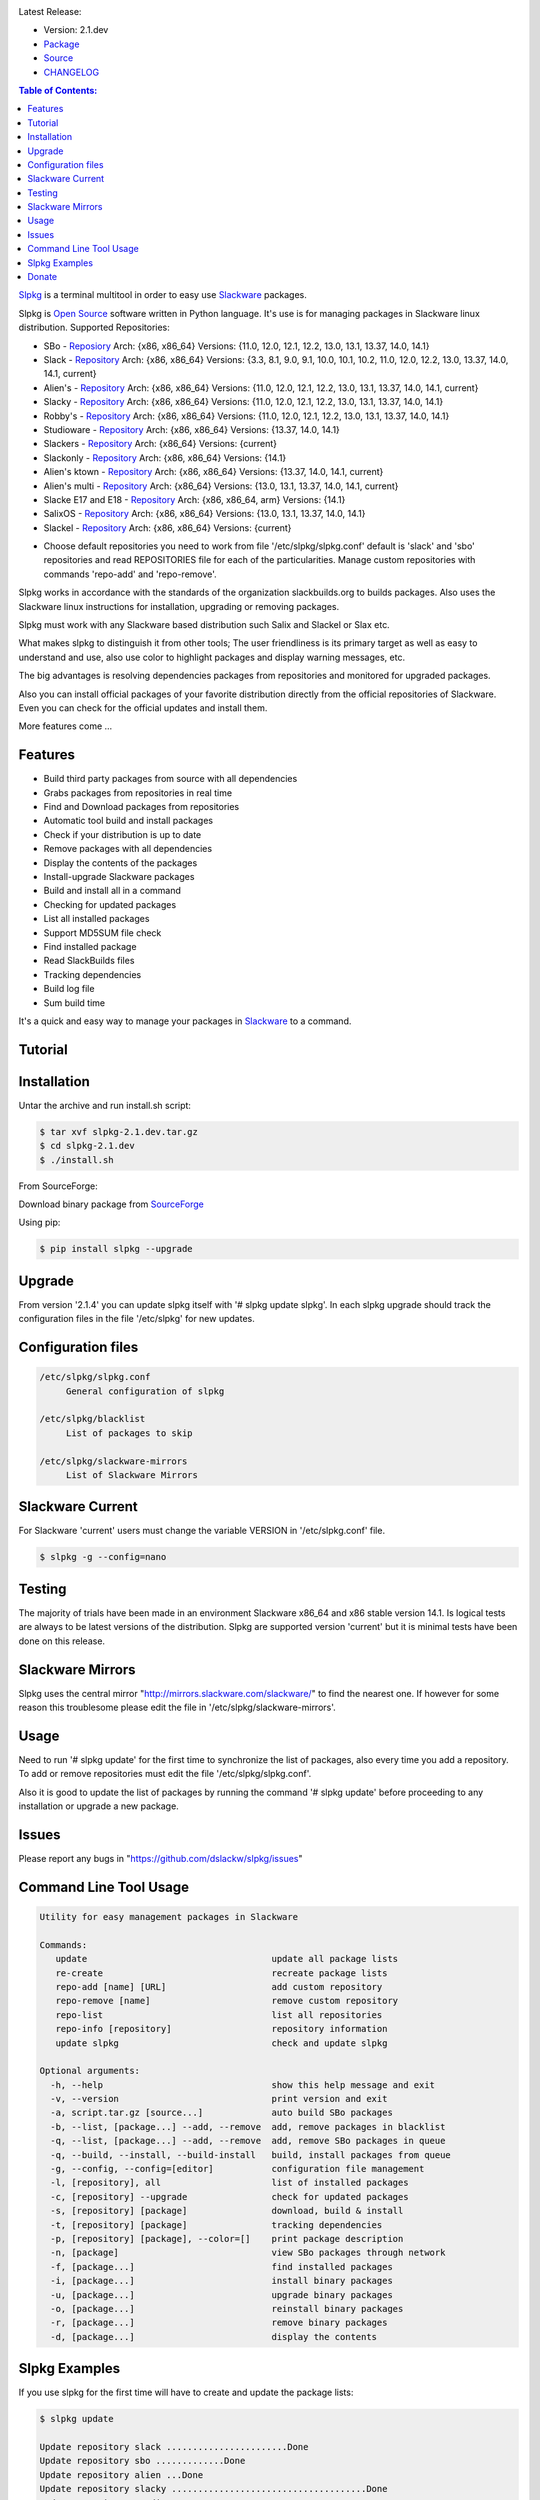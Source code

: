 .. image:: https://badge.fury.io/py/slpkg.png
    :target: http://badge.fury.io/py/slpkg
.. image:: https://travis-ci.org/dslackw/slpkg.svg?branch=master
    :target: https://travis-ci.org/dslackw/slpkg
.. image:: https://landscape.io/github/dslackw/slpkg/master/landscape.png
    :target: https://landscape.io/github/dslackw/slpkg/master
.. image:: https://pypip.in/d/slpkg/badge.png
    :target: https://pypi.python.org/pypi/slpkg
.. image:: https://pypip.in/license/slpkg/badge.png
    :target: https://pypi.python.org/pypi/slpkg

Latest Release:

- Version: 2.1.dev
- `Package <https://sourceforge.net/projects/slpkg/files/slpkg/binary/>`_
- `Source <https://github.com/dslackw/slpkg/archive/v2.1.dev.tar.gz>`_
- `CHANGELOG <https://github.com/dslackw/slpkg/blob/master/CHANGELOG>`_
 
.. image:: https://raw.githubusercontent.com/dslackw/images/master/slpkg/logo.png
    :target: https://github.com/dslackw/slpkg 

.. contents:: Table of Contents:

`Slpkg <https://github.com/dslackw/slpkg>`_ is a terminal multitool in order to easy use `Slackware <http://www.slackware.com/>`_ 
packages.

.. image:: https://raw.githubusercontent.com/dslackw/images/master/slpkg/open-source-logo.png
    :target: https://github.com/dslackw/slpkg 

Slpkg is `Open Source <http://en.wikipedia.org/wiki/Open_source>`_ software written in 
Python language. It's use is for managing packages in Slackware linux distribution.
Supported Repositories:

- SBo - `Reposiory <http://slackbuilds.org/>`_
  Arch: {x86, x86_64}
  Versions: {11.0, 12.0, 12.1, 12.2, 13.0, 13.1, 13.37, 14.0, 14.1}
- Slack - `Repository <http://www.slackware.com/>`_
  Arch: {x86, x86_64}
  Versions: {3.3, 8.1, 9.0, 9.1, 10.0, 10.1, 10.2, 11.0, 12.0, 12.2, 13.0, 13.37, 14.0, 14.1, current}
- Alien's - `Repository <http://www.slackware.com/~alien/slackbuilds/>`_
  Arch: {x86, x86_64}
  Versions: {11.0, 12.0, 12.1, 12.2, 13.0, 13.1, 13.37, 14.0, 14.1, current}
- Slacky - `Repository <http://repository.slacky.eu/>`_
  Arch: {x86, x86_64}
  Versions: {11.0, 12.0, 12.1, 12.2, 13.0, 13.1, 13.37, 14.0, 14.1}
- Robby's - `Repository <http://rlworkman.net/pkgs/>`_
  Arch: {x86, x86_64}
  Versions: {11.0, 12.0, 12.1, 12.2, 13.0, 13.1, 13.37, 14.0, 14.1}
- Studioware - `Repository <http://studioware.org/packages>`_
  Arch: {x86, x86_64}
  Versions: {13.37, 14.0, 14.1}
- Slackers - `Repository <http://www.slackers.it/repository/>`_
  Arch: {x86_64}
  Versions: {current}
- Slackonly - `Repository <https://slackonly.com/>`_
  Arch: {x86, x86_64}
  Versions: {14.1}
- Alien's ktown - `Repository <http://alien.slackbook.org/ktown/>`_
  Arch: {x86, x86_64}
  Versions: {13.37, 14.0, 14.1, current}
- Alien's multi - `Repository <http://www.slackware.com/~alien/multilib/>`_
  Arch: {x86_64}
  Versions: {13.0, 13.1, 13.37, 14.0, 14.1, current}
- Slacke E17 and E18 - `Repository <http://ngc891.blogdns.net/pub/>`_
  Arch: {x86, x86_64, arm}
  Versions: {14.1}
- SalixOS - `Repository <http://download.salixos.org/>`_
  Arch: {x86, x86_64}
  Versions: {13.0, 13.1, 13.37, 14.0, 14.1}
- Slackel - `Repository <http://www.slackel.gr/repo/>`_
  Arch: {x86, x86_64}
  Versions: {current}


* Choose default repositories you need to work from file '/etc/slpkg/slpkg.conf' default is 
  'slack' and 'sbo' repositories and read REPOSITORIES file for each of the particularities.
  Manage custom repositories with commands 'repo-add' and 'repo-remove'.

Slpkg works in accordance with the standards of the organization slackbuilds.org 
to builds packages. Also uses the Slackware linux instructions for installation,
upgrading or removing packages. 

Slpkg must work with any Slackware based distribution such Salix and Slackel or Slax etc.

What makes slpkg to distinguish it from other tools; The user friendliness is its primary 
target as well as easy to understand and use, also use color to highlight packages and 
display warning messages, etc.

The big advantages is resolving dependencies packages from repositories and monitored for 
upgraded packages.

Also you can install official packages of your favorite distribution directly from the 
official repositories of Slackware. Even you can check for the official updates and install them.

More features come ...

.. image:: https://raw.githubusercontent.com/dslackw/images/master/slpkg/slpkg_package.png
    :target: https://github.com/dslackw/slpkg


Features
--------

- Build third party packages from source with all dependencies
- Grabs packages from repositories in real time
- Find and Download packages from repositories 
- Automatic tool build and install packages
- Check if your distribution is up to date
- Remove packages with all dependencies
- Display the contents of the packages
- Install-upgrade Slackware packages
- Build and install all in a command
- Checking for updated packages
- List all installed packages
- Support MD5SUM file check
- Find installed package
- Read SlackBuilds files
- Τracking dependencies
- Build log file
- Sum build time

It's a quick and easy way to manage your packages in `Slackware <http://www.slackware.com/>`_
to a command.

Tutorial
--------

.. image:: https://raw.githubusercontent.com/dslackw/images/master/slpkg/screenshot-1.png
    :target: https://asciinema.org/a/14145


Installation
------------

Untar the archive and run install.sh script:

.. code-block:: bash
    
    $ tar xvf slpkg-2.1.dev.tar.gz
    $ cd slpkg-2.1.dev
    $ ./install.sh

From SourceForge:
    
Download binary package from `SourceForge <https://sourceforge.net/projects/slpkg/>`_
    
Using pip:

.. code-block:: bash
    
    $ pip install slpkg --upgrade


Upgrade
-------

From version '2.1.4' you can update slpkg itself with '# slpkg update slpkg'.
In each slpkg upgrade should track the configuration files in the file '/etc/slpkg' for 
new updates.


Configuration files
-------------------

.. code-block:: bash

    /etc/slpkg/slpkg.conf
         General configuration of slpkg

    /etc/slpkg/blacklist
         List of packages to skip

    /etc/slpkg/slackware-mirrors
         List of Slackware Mirrors


Slackware Current
-----------------

For Slackware 'current' users must change the variable VERSION in '/etc/slpkg.conf' file.

.. code-block:: bash

    $ slpkg -g --config=nano


Testing
-------

The majority of trials have been made in an environment Slackware x86_64 and x86 stable version 
14.1.
Is logical tests are always to be latest versions of the distribution.
Slpkg are supported version 'current' but it is minimal tests have been done on this release.


Slackware Mirrors
-----------------

Slpkg uses the central mirror "http://mirrors.slackware.com/slackware/" 
to find the nearest one. If however for some reason this troublesome 
please edit the file in '/etc/slpkg/slackware-mirrors'.


Usage
-----

Need to run '# slpkg update' for the first time to synchronize the list of packages,
also every time you add a repository.
To add or remove repositories must edit the file '/etc/slpkg/slpkg.conf'.

Also it is good to update the list of packages by running the command '# slpkg update'
before proceeding to any installation or upgrade a new package.


Issues
------

Please report any bugs in "https://github.com/dslackw/slpkg/issues"


Command Line Tool Usage
-----------------------

.. code-block:: bash

    Utility for easy management packages in Slackware

    Commands:
       update                                   update all package lists
       re-create                                recreate package lists
       repo-add [name] [URL]                    add custom repository
       repo-remove [name]                       remove custom repository
       repo-list                                list all repositories
       repo-info [repository]                   repository information
       update slpkg                             check and update slpkg

    Optional arguments:
      -h, --help                                show this help message and exit
      -v, --version                             print version and exit
      -a, script.tar.gz [source...]             auto build SBo packages
      -b, --list, [package...] --add, --remove  add, remove packages in blacklist
      -q, --list, [package...] --add, --remove  add, remove SBo packages in queue
      -q, --build, --install, --build-install   build, install packages from queue
      -g, --config, --config=[editor]           configuration file management
      -l, [repository], all                     list of installed packages
      -c, [repository] --upgrade                check for updated packages
      -s, [repository] [package]                download, build & install
      -t, [repository] [package]                tracking dependencies
      -p, [repository] [package], --color=[]    print package description
      -n, [package]                             view SBo packages through network
      -f, [package...]                          find installed packages
      -i, [package...]                          install binary packages
      -u, [package...]                          upgrade binary packages
      -o, [package...]                          reinstall binary packages
      -r, [package...]                          remove binary packages
      -d, [package...]                          display the contents


Slpkg Examples
--------------

If you use slpkg for the first time will have to create 
and update the package lists:

.. code-block:: bash

    $ slpkg update

    Update repository slack .......................Done
    Update repository sbo .............Done
    Update repository alien ...Done
    Update repository slacky .....................................Done
    Update repository studio ...................Done
    Update repository slackr .............................................Done
    Update repository slonly ...Done
    Update repository ktown ...Done
    Update repository salix ..................Done
    Update repository slacke ...Done
    Update repository slackl ...Done
    Update repository multi ...Done


Add and remove custom repositories:

.. code-block:: bash

    $ slpkg repo-add ponce http://ponce.cc/slackware/slackware64-14.1/packages/

    Repository 'ponce' successfully added


    $ slpkg repo-remove ponce

    Repository 'ponce' successfully removed

    
Take information repositories:
    
.. code-block:: bash

    $ slpkg repo-list

    +==============================================================================
    | Repo id          Repo name                                             Status
    +==============================================================================
      alien            http://www.slackware.com/~alien/slackbuilds/         enabled
      ktown            http://alien.slackbook.org/ktown/                    enabled
      multi            http://www.slackware.com/~alien/multilib/            enabled
      rlw              http://rlworkman.net/pkgs/                           enabled
      salix            http://download.salixos.org/                         enabled
      sbo              http://slackbuilds.org/slackbuilds/                  enabled
      slack            http://mirrors.slackware.com/slackware/              enabled
      slacke           http://ngc891.blogdns.net/pub/                       enabled
      slackl           http://www.slackel.gr/repo/                          enabled
      slackr           http://www.slackers.it/repository/                  disabled
      slacky           http://repository.slacky.eu/                         enabled
      slonly           https://slackonly.com/pub/packages/                  enabled
      studio           http://studioware.org/files/packages/                enabled

    For enable or disable default repositories edit '/etc/slpkg/slpkg.conf' file

    $ slpkg repo-info alien

    Last updated: Tue Dec 23 11:48:31 UTC 2014
    Number of packages: 3149
    Repo id: alien
    Repo url: http://www.slackware.com/~alien/slackbuilds/
    Status: enabled
    Total compressed packages: 9.3 Gb
    Total uncompressed packages: 36.31 Gb


Find packages from repository download, 
build and install with all dependencies :

.. code-block:: bash
    
    $ slpkg -s sbo brasero
    Reading package lists ......Done
    
    The following packages will be automatically installed or upgraded 
    with new version:
    
    +==============================================================================
    | Package                                 Version         Arch       Repository
    +==============================================================================
    Installing:
      brasero                                 3.11.3          x86_64     SBo
    Installing for dependencies:
      orc                                     0.4.19          x86_64     SBo
      gstreamer1                              1.2.2           x86_64     SBo
      gst1-plugins-base                       1.2.2           x86_64     SBo
      gst1-plugins-bad                        1.2.2           x86_64     SBo
      libunique                               1.1.6           x86_64     SBo

    Installing summary
    ===============================================================================
    Total 6 packages.
    6 packages will be installed, 0 allready installed and 0 package
    will be upgraded.

    Would you like to continue [Y/n]? y
    
    
    $ slpkg -s sbo fmpeg
    Reading package lists ....Done

    Packages with name matching [ fmpeg ]

    +==============================================================================
    | Package                              Version          Arch         Repository
    +==============================================================================
    Matching:
     ffmpegthumbnailer                     2.0.8            x86_64       SBo
     ffmpeg                                2.1.5            x86_64       SBo
     ffmpeg2theora                         0.29             x86_64       SBo
     gst-ffmpeg                            0.10.13          x86_64       SBo

    Installing summary
    ===============================================================================
    Total found 4 matching packages.
    0 installed package and 4 uninstalled packages.
    
    
Install Slackware official packages:

.. code-block:: bash

    $ slpkg -s slack mozilla

    Packages with name matching [ mozilla ]
    Reading package lists ..............................Done

    +==============================================================================
    | Package                   Version          Arch     Build  Repos         Size
    +==============================================================================
    Installing:
      mozilla-firefox           24.1.0esr        x86_64   1      Slack     23524  K
      mozilla-nss               3.15.2           x86_64   2      Slack      1592  K
      mozilla-thunderbird       24.1.0           x86_64   1      Slack     24208  K

    Installing summary
    ===============================================================================
    Total 3 packages.
    0 package will be installed, 3 will be upgraded and 0 will be resettled.
    Need to get 48.17 Mb of archives.
    After this process, 125.75 Mb of additional disk space will be used.

    Would you like to continue [Y/n]?

Tracking all dependencies of packages,
and also displays installed packages:

.. code-block:: bash

    $ slpkg -t sbo brasero
    Reading package lists ......Done

    +=========================
    | brasero dependencies   :
    +=========================
    \ 
     +---[ Tree of dependencies ]
     |
     +--1 orc
     |
     +--2 gstreamer1
     |
     +--3 gst1-plugins-base
     |
     +--4 gst1-plugins-bad
     |
     +--5 libunique

Check if your packages is up to date:

.. code-block:: bash

    $ slpkg -c sbo --upgrade
    Reading package lists ...Done

    These packages need upgrading:

    +==============================================================================
    | Package                             New version       Arch         Repository
    +==============================================================================
    Upgrading:
      six-1.7.1                           1.7.3             x86_64       SBo
      pysetuptools-3.4                    3.6               x86_64       SBo
      Jinja2-2.7.0                        2.7.2             x86_64       SBo
      pysed-0.3.0                         0.3.1             x86_64       SBo
      Pafy-0.3.56                         0.3.58            x86_64       SBo
      MarkupSafe-0.21                     0.23              x86_64       SBo
      pip-1.5.3                           1.5.6             x86_64       SBo
      colored-1.1.1                       1.1.4             x86_64       SBo
                
    Installing summary
    ===============================================================================
    Total 8 packages will be upgraded and 0 package will be installed.
                
    Would you like to continue [Y/n]?

Check if your Slackware distribution is up to date:

.. code-block:: bash

    $ slpkg -c slack --upgrade
    Reading package lists .......Done

    These packages need upgrading:
    
    +==============================================================================
    | Package                   Version          Arch     Build  Repos         Size
    +==============================================================================
    Upgrading:
      dhcpcd-6.0.5              6.0.5            x86_64   3      Slack         92 K
      samba-4.1.0               4.1.11           x86_64   1      Slack       9928 K
      xscreensaver-5.22         5.29             x86_64   1      Slack       3896 K

    Installing summary
    ===============================================================================
    Total 3 package will be upgrading.
    Need to get 13.58 Mb of archives.
    After this process, 76.10 Mb of additional disk space will be used.
    
    Would you like to continue [Y/n]?

Find packages from slackbuilds.org:

.. code-block:: bash

    $ slpkg -n bitfighter
    Reading package lists ...Done
    
    +===============================================================================
    | Package bitfighter --> http://slackbuilds.org/repository/14.1/games/bitfighter/
    +===============================================================================
    | Description : multi-player combat game
    | SlackBuild : bitfighter.tar.gz
    | Sources : bitfighter-019c.tar.gz, classic_level_pack.zip 
    | Requirements : OpenAL, SDL2, speex, libmodplug
    +===============================================================================
     README               View the README file
     SlackBuild           View the SlackBuild file
     Info                 View the Info file
     Download             Download this package
     Build                Download and build this package
     Install              Download/Build/Install
     Quit                 Quit
     
     Choose an option: _

Auto tool to build package:

.. code-block:: bash

    Two files termcolor.tar.gz and termcolor-1.1.0.tar.gz
    must be in the same directory.
    (slackbuild script & source code or extra sources if needed)

    $ slpkg -a termcolor.tar.gz termcolor-1.1.0.tar.gz

    termcolor/
    termcolor/slack-desc
    termcolor/termcolor.info
    termcolor/README
    termcolor/termcolor.SlackBuild
    termcolor-1.1.0/
    termcolor-1.1.0/CHANGES.rst
    termcolor-1.1.0/COPYING.txt
    termcolor-1.1.0/README.rst
    termcolor-1.1.0/setup.py
    termcolor-1.1.0/termcolor.py
    termcolor-1.1.0/PKG-INFO
    running install
    running build
    running build_py
    creating build
    creating build/lib
    copying termcolor.py -> build/lib
    running install_lib
    creating /tmp/SBo/package-termcolor/usr
    creating /tmp/SBo/package-termcolor/usr/lib64
    creating /tmp/SBo/package-termcolor/usr/lib64/python2.7
    creating /tmp/SBo/package-termcolor/usr/lib64/python2.7/site-packages
    copying build/lib/termcolor.py -> 
    /tmp/SBo/package-termcolor/usr/lib64/python2.7/site-packages
    byte-compiling /tmp/SBo/package-termcolor/usr/lib64/python2.7/site-packages/termcolor.py 
    to termcolor.pyc
    running install_egg_info
    Writing 
    /tmp/SBo/package-termcolor/usr/lib64/python2.7/site-packages/termcolor-1.1.0-py2.7.egg-info

    Slackware package maker, version 3.14159.

    Searching for symbolic links:

    No symbolic links were found, so we wont make an installation script.
    You can make your own later in ./install/doinst.sh and rebuild the
    package if you like.

    This next step is optional - you can set the directories in your package
    to some sane permissions. If any of the directories in your package have
    special permissions, then DO NOT reset them here!

    Would you like to reset all directory permissions to 755 (drwxr-xr-x) and
    directory ownerships to root.root ([y]es, [n]o)? n

    Creating Slackware package:  /tmp/termcolor-1.1.0-x86_64-1_SBo.tgz

    ./
    usr/
    usr/lib64/
    usr/lib64/python2.7/
    usr/lib64/python2.7/site-packages/
    usr/lib64/python2.7/site-packages/termcolor.py
    usr/lib64/python2.7/site-packages/termcolor.pyc
    usr/lib64/python2.7/site-packages/termcolor-1.1.0-py2.7.egg-info
    usr/doc/
    usr/doc/termcolor-1.1.0/
    usr/doc/termcolor-1.1.0/termcolor.SlackBuild
    usr/doc/termcolor-1.1.0/README.rst
    usr/doc/termcolor-1.1.0/CHANGES.rst
    usr/doc/termcolor-1.1.0/PKG-INFO
    usr/doc/termcolor-1.1.0/COPYING.txt
    install/
    install/slack-desc

    Slackware package /tmp/termcolor-1.1.0-x86_64-1_SBo.tgz created.

    Total build time for package termcolor : 1 Sec

Upgrade, install package:

.. code-block:: bash

    $ slpkg -u /tmp/termcolor-1.1.0-x86_64-1_SBo.tgz

    +==============================================================================
    | Installing new package ./termcolor-1.1.0-x86_64-1_SBo.tgz
    +==============================================================================

    Verifying package termcolor-1.1.0-x86_64-1_SBo.tgz.
    Installing package termcolor-1.1.0-x86_64-1_SBo.tgz:
    PACKAGE DESCRIPTION:
    # termcolor (ANSII Color formatting for output in terminal)
    #
    # termcolor allows you to format your output in terminal.
    #
    # Project URL: https://pypi.python.org/pypi/termcolor
    #
    Package termcolor-1.1.0-x86_64-1_SBo.tgz installed.

Install mass-packages:

.. code-block:: bash

    $ slpkg -u *.t?z
    
    or 

    $ slpkg -i *.t?z

Find installed packages:

.. code-block:: bash

    $ slpkg -f apr

    Packages with matching name [ apr ] 
    
    [ installed ] - apr-1.5.0-x86_64-1_slack14.1
    [ installed ] - apr-util-1.5.3-x86_64-1_slack14.1
    [ installed ] - xf86dgaproto-2.1-noarch-1
    [ installed ] - xineramaproto-1.2.1-noarch-1

    Total found 4 matcing packages
    Size of installed packages 1.61 Mb

Display the contents of the packages:

.. code-block:: bash

    $ slpkg -d termcolor lua

    PACKAGE NAME:     termcolor-1.1.0-x86_64-1_SBo
    COMPRESSED PACKAGE SIZE:     8.0K
    UNCOMPRESSED PACKAGE SIZE:     60K
    PACKAGE LOCATION: ./termcolor-1.1.0-x86_64-1_SBo.tgz
    PACKAGE DESCRIPTION:
    termcolor: termcolor (ANSII Color formatting for output in terminal)
    termcolor:
    termcolor: termcolor allows you to format your output in terminal.
    termcolor:
    termcolor:
    termcolor: Project URL: https://pypi.python.org/pypi/termcolor
    termcolor:
    termcolor:
    termcolor:
    termcolor:
    FILE LIST:
    ./
    usr/
    usr/lib64/
    usr/lib64/python2.7/
    usr/lib64/python2.7/site-packages/
    usr/lib64/python2.7/site-packages/termcolor.py
    usr/lib64/python2.7/site-packages/termcolor.pyc
    usr/lib64/python2.7/site-packages/termcolor-1.1.0-py2.7.egg-info
    usr/lib64/python3.3/
    usr/lib64/python3.3/site-packages/
    usr/lib64/python3.3/site-packages/termcolor-1.1.0-py3.3.egg-info
    usr/lib64/python3.3/site-packages/__pycache__/
    usr/lib64/python3.3/site-packages/__pycache__/termcolor.cpython-33.pyc
    usr/lib64/python3.3/site-packages/termcolor.py
    usr/doc/
    usr/doc/termcolor-1.1.0/
    usr/doc/termcolor-1.1.0/termcolor.SlackBuild
    usr/doc/termcolor-1.1.0/README.rst
    usr/doc/termcolor-1.1.0/CHANGES.rst
    usr/doc/termcolor-1.1.0/PKG-INFO
    usr/doc/termcolor-1.1.0/COPYING.txt
    install/
    install/slack-desc
    
    No such package lua: Cant find

Remove packages:

.. code-block:: bash

    $ slpkg -r termcolor
    
    Packages with name matching [ termcolor ]
    
    [ delete ] --> termcolor-1.1.0-x86_64-1_SBo

    Are you sure to remove 1 package(s) [Y/n]? y

    Package: termcolor-1.1.0-x86_64-1_SBo
        Removing... 

    Removing package /var/log/packages/termcolor-1.1.0-x86_64-1_SBo...
        Removing files:
    --> Deleting /usr/doc/termcolor-1.1.0/CHANGES.rst
    --> Deleting /usr/doc/termcolor-1.1.0/COPYING.txt
    --> Deleting /usr/doc/termcolor-1.1.0/PKG-INFO
    --> Deleting /usr/doc/termcolor-1.1.0/README.rst
    --> Deleting /usr/doc/termcolor-1.1.0/termcolor.SlackBuild
    --> Deleting /usr/lib64/python2.7/site-packages/termcolor-1.1.0-py2.7.egg-info
    --> Deleting /usr/lib64/python2.7/site-packages/termcolor.py
    --> Deleting /usr/lib64/python2.7/site-packages/termcolor.pyc
    --> Deleting /usr/lib64/python3.3/site-packages/__pycache__/termcolor.cpython-33.pyc
    --> Deleting /usr/lib64/python3.3/site-packages/termcolor-1.1.0-py3.3.egg-info
    --> Deleting /usr/lib64/python3.3/site-packages/termcolor.py
    --> Deleting empty directory /usr/lib64/python3.3/site-packages/__pycache__/
    WARNING: Unique directory /usr/lib64/python3.3/site-packages/ contains new files
    WARNING: Unique directory /usr/lib64/python3.3/ contains new files
    --> Deleting empty directory /usr/doc/termcolor-1.1.0/

    +==============================================================================
    | Package: termcolor removed
    +==============================================================================

Remove packages with all dependencies:
(presupposes facility with the option 'slpkg -s <repository> <package>)

.. code-block:: bash

    $ slpkg -r Flask

    Packages with name matching [ Flask ]

    [ delete ] --> Flask-0.10.1-x86_64-1_SBo

    Are you sure to remove 1 package [Y/n]? y

    +==============================================================================
    | Found dependencies for package Flask:
    +==============================================================================
    | pysetuptools
    | MarkupSafe
    | itsdangerous
    | Jinja2
    | werkzeug
    +==============================================================================

    Remove dependencies (maybe used by other packages) [Y/n]? y
    .
    .
    .
    +==============================================================================
    | Package Flask removed
    | Package pysetuptools removed
    | Package MarkupSafe removed
    | Package itsdangerous removed
    | Package Jinja2 removed
    | Package werkzeug removed
    +==============================================================================



Build and install packages that have added to the queue:

.. code-block:: bash

    $ slpkg -q roxterm SDL2 CEGUI --add
    
    Add packages in queue:

    roxterm
    SDL2
    CEGUI

    
    $ slpkg -q roxterm --remove (or 'slpkg -q all --remove' remove all packages from queue)
    
    Remove packages from queue:

    roxterm

    
    $ slpkg -q --list

    Packages in queue:

    SDL2
    CEGUI
    
    
    $ slpkg -q --build (build only packages from queue)

    $ slpkg -q --install (install packages from queue)

    $ slpkg -q --build-install (build and install)

Add packages in blacklist file manually from 
/etc/slpkg/blacklist or with the following options:

.. code-block:: bash
    
    $ slpkg -b live555 speex faac --add

    Add packages in blacklist: 

    live555
    speex
    faac


    $ slpkg -b speex --remove

    Remove packages from blacklist:

    speex


    $ slpkg -b --list

    Packages in blacklist:

    live555
    faac

    
Print package description:

.. code-block:: bash

    $ slpkg -p alien vlc --color=green

    vlc (multimedia player for various audio and video formats)

    VLC media player is a highly portable multimedia player for various
    audio and video formats (MPEG-1, MPEG-2, MPEG-4, DivX, mp3, ogg, ...)
    as well as DVDs, VCDs, and various streaming protocols.
    It can also be used as a server to stream in unicast or multicast in
    IPv4 or IPv6 on a high-bandwidth network.


    vlc home: http://www.videolan.org/vlc/


Man page it is available for full support:

.. code-block:: bash

    $ man slpkg


Donate
--------
If you feel satisfied with this project and want to thank me go
to `Slackware <https://store.slackware.com/cgi-bin/store/slackdonation>`_ and make a donation or visit the `store <https://store.slackware.com/cgi-bin/store>`_.
